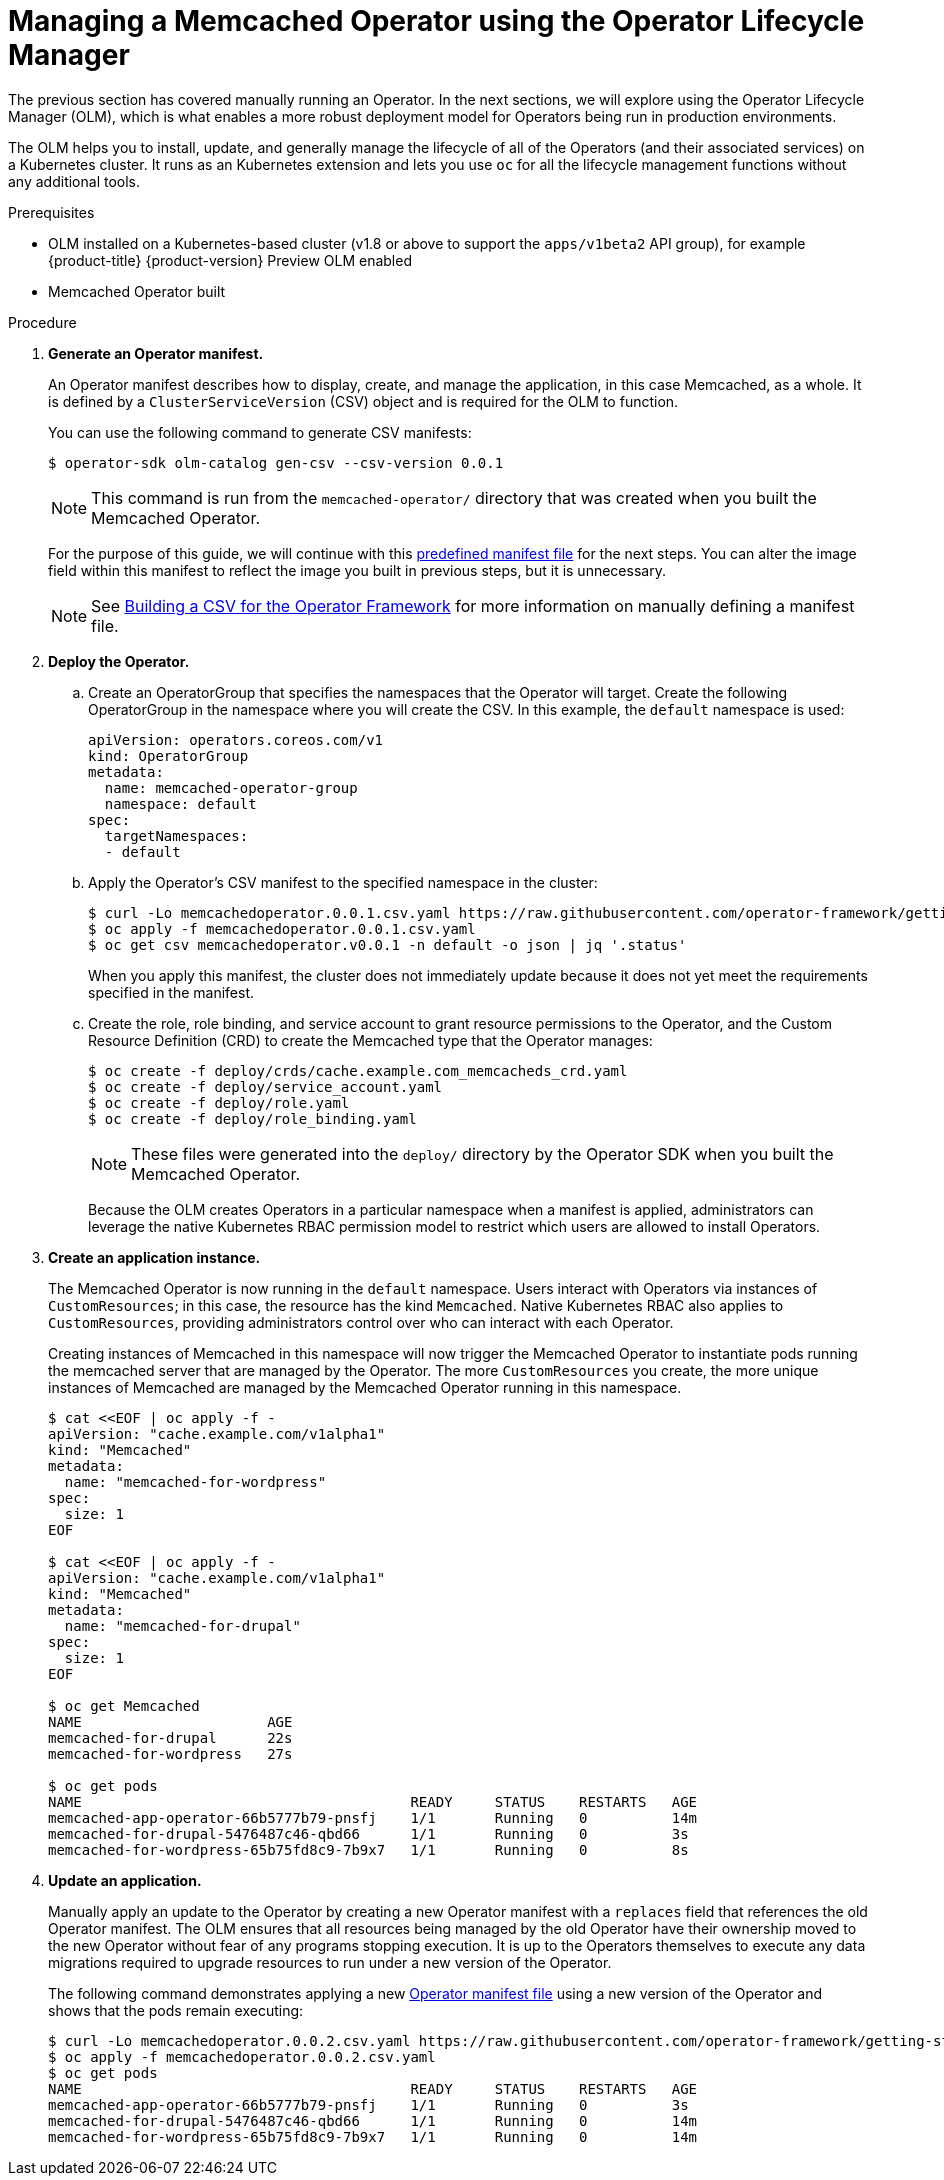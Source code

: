 // Module included in the following assemblies:
//
// * operators/operator_sdk/osdk-getting-started.adoc

[id="managing-memcached-operator-using-olm_{context}"]
= Managing a Memcached Operator using the Operator Lifecycle Manager

The previous section has covered manually running an Operator. In the next
sections, we will explore using the Operator Lifecycle Manager (OLM), which is
what enables a more robust deployment model for Operators being run in
production environments.

The OLM helps you to install, update, and generally manage the lifecycle of all
of the Operators (and their associated services) on a Kubernetes cluster. It
runs as an Kubernetes extension and lets you use `oc` for all the lifecycle
management functions without any additional tools.

.Prerequisites

- OLM installed on a Kubernetes-based cluster (v1.8 or above to support the
`apps/v1beta2` API group), for example {product-title} {product-version}
Preview OLM enabled
- Memcached Operator built

.Procedure

. *Generate an Operator manifest.*
+
An Operator manifest describes how to display, create, and manage the
application, in this case Memcached, as a whole. It is defined by a
`ClusterServiceVersion` (CSV) object and is required for the OLM to function.
+
You can use the following command to generate CSV manifests:
+
----
$ operator-sdk olm-catalog gen-csv --csv-version 0.0.1
----
+
NOTE: This command is run from the `memcached-operator/` directory that was created when you built the Memcached Operator.
+
For the purpose of this guide, we will continue with this
link:https://github.com/operator-framework/getting-started/blob/master/memcachedoperator.0.0.1.csv.yaml[predefined manifest file]
for the next steps. You can alter the image field within this manifest to
reflect the image you built in previous steps, but it is unnecessary.
+
[NOTE]
====
See
link:https://github.com/operator-framework/operator-lifecycle-manager/blob/master/doc/design/building-your-csv.md[Building a CSV for the Operator Framework]
for more information on manually defining a manifest file.
====

. *Deploy the Operator.*

.. Create an OperatorGroup that specifies the namespaces that the Operator will
target. Create the following OperatorGroup in the namespace where you will
create the CSV. In this example, the `default` namespace is used:
+
[source,yaml]
----
apiVersion: operators.coreos.com/v1
kind: OperatorGroup
metadata:
  name: memcached-operator-group
  namespace: default
spec:
  targetNamespaces:
  - default
----

.. Apply the Operator's CSV manifest to the specified namespace in the cluster:
+
----
$ curl -Lo memcachedoperator.0.0.1.csv.yaml https://raw.githubusercontent.com/operator-framework/getting-started/master/memcachedoperator.0.0.1.csv.yaml
$ oc apply -f memcachedoperator.0.0.1.csv.yaml
$ oc get csv memcachedoperator.v0.0.1 -n default -o json | jq '.status'
----
+
When you apply this manifest, the cluster does not immediately update because
it does not yet meet the requirements specified in the manifest.

.. Create the role, role binding, and service account to grant resource
permissions to the Operator, and the Custom Resource Definition (CRD) to create
the Memcached type that the Operator manages:
+
----
$ oc create -f deploy/crds/cache.example.com_memcacheds_crd.yaml
$ oc create -f deploy/service_account.yaml
$ oc create -f deploy/role.yaml
$ oc create -f deploy/role_binding.yaml
----
+
[NOTE]
====
These files were generated into the `deploy/` directory by the Operator SDK when you built the Memcached Operator.
====
+
Because the OLM creates Operators in a particular namespace when a manifest is
applied, administrators can leverage the native Kubernetes RBAC permission model
to restrict which users are allowed to install Operators.

. *Create an application instance.*
+
The Memcached Operator is now running in the `default` namespace. Users
interact with Operators via instances of `CustomResources`; in this case, the
resource has the kind `Memcached`. Native Kubernetes RBAC also applies to
`CustomResources`, providing administrators control over who can interact with
each Operator.
+
Creating instances of Memcached in this namespace will now trigger the Memcached
Operator to instantiate pods running the memcached server that are managed by
the Operator. The more `CustomResources` you create, the more unique instances
of Memcached are managed by the Memcached Operator running in this namespace.
+
----
$ cat <<EOF | oc apply -f -
apiVersion: "cache.example.com/v1alpha1"
kind: "Memcached"
metadata:
  name: "memcached-for-wordpress"
spec:
  size: 1
EOF

$ cat <<EOF | oc apply -f -
apiVersion: "cache.example.com/v1alpha1"
kind: "Memcached"
metadata:
  name: "memcached-for-drupal"
spec:
  size: 1
EOF

$ oc get Memcached
NAME                      AGE
memcached-for-drupal      22s
memcached-for-wordpress   27s

$ oc get pods
NAME                                       READY     STATUS    RESTARTS   AGE
memcached-app-operator-66b5777b79-pnsfj    1/1       Running   0          14m
memcached-for-drupal-5476487c46-qbd66      1/1       Running   0          3s
memcached-for-wordpress-65b75fd8c9-7b9x7   1/1       Running   0          8s
----

. *Update an application.*
+
Manually apply an update to the Operator by creating a new Operator manifest
with a `replaces` field that references the old Operator manifest. The OLM
ensures that all resources being managed by the old Operator have their
ownership moved to the new Operator without fear of any programs stopping
execution. It is up to the Operators themselves to execute any data migrations
required to upgrade resources to run under a new version of the Operator.
+
The following command demonstrates applying a new
link:https://github.com/operator-framework/getting-started/blob/master/memcachedoperator.0.0.2.csv.yaml[Operator manifest file]
using a new version of the Operator and shows that the pods remain executing:
+
----
$ curl -Lo memcachedoperator.0.0.2.csv.yaml https://raw.githubusercontent.com/operator-framework/getting-started/master/memcachedoperator.0.0.2.csv.yaml
$ oc apply -f memcachedoperator.0.0.2.csv.yaml
$ oc get pods
NAME                                       READY     STATUS    RESTARTS   AGE
memcached-app-operator-66b5777b79-pnsfj    1/1       Running   0          3s
memcached-for-drupal-5476487c46-qbd66      1/1       Running   0          14m
memcached-for-wordpress-65b75fd8c9-7b9x7   1/1       Running   0          14m
----
